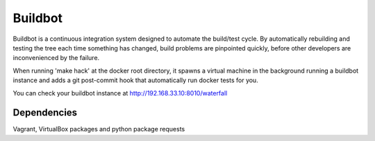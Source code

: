 Buildbot
========

Buildbot is a continuous integration system designed to automate the build/test cycle. By automatically rebuilding and testing the tree each time something has changed, build problems are pinpointed quickly, before other developers are inconvenienced by the failure. 

When running 'make hack' at the docker root directory, it spawns a virtual 
machine in the background running a buildbot instance and adds a git
post-commit hook that automatically run docker tests for you.

You can check your buildbot instance at http://192.168.33.10:8010/waterfall


Dependencies
------------

Vagrant, VirtualBox packages and python package requests
